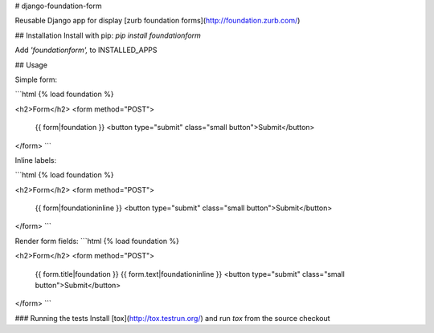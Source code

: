 # django-foundation-form

Reusable Django app for display [zurb foundation forms](http://foundation.zurb.com/)

## Installation
Install with pip: `pip install foundationform`

Add `'foundationform',` to INSTALLED_APPS

## Usage

Simple form:

```html
{% load foundation %}

<h2>Form</h2>
<form method="POST">
    {{ form|foundation }}
    <button type="submit" class="small button">Submit</button>
</form>
```

Inline labels:

```html
{% load foundation %}

<h2>Form</h2>
<form method="POST">
    {{ form|foundationinline }}
    <button type="submit" class="small button">Submit</button>
</form>
```

Render form fields:
```html
{% load foundation %}

<h2>Form</h2>
<form method="POST">
    {{ form.title|foundation }}
    {{ form.text|foundationinline }}
    <button type="submit" class="small button">Submit</button>
</form>
```

### Running the tests
Install [tox](http://tox.testrun.org/) and run `tox` from the source checkout

